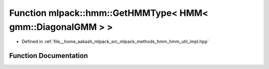 .. _exhale_function_namespacemlpack_1_1hmm_1a646c4c930f77dac5724c4de0d811eccd:

Function mlpack::hmm::GetHMMType< HMM< gmm::DiagonalGMM > >
===========================================================

- Defined in :ref:`file__home_aakash_mlpack_src_mlpack_methods_hmm_hmm_util_impl.hpp`


Function Documentation
----------------------


.. doxygenfunction:: mlpack::hmm::GetHMMType< HMM< gmm::DiagonalGMM > >()
